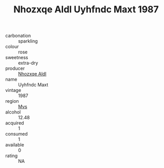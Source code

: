 :PROPERTIES:
:ID:                     6d5fafe7-aa92-411c-acd2-079c3f4c3733
:END:
#+TITLE: Nhozxqe Aldl Uyhfndc Maxt 1987

- carbonation :: sparkling
- colour :: rose
- sweetness :: extra-dry
- producer :: [[id:539af513-9024-4da4-8bd6-4dac33ba9304][Nhozxqe Aldl]]
- name :: Uyhfndc Maxt
- vintage :: 1987
- region :: [[id:70da2ddd-e00b-45ae-9b26-5baf98a94d62][Mvs]]
- alcohol :: 12.48
- acquired :: 1
- consumed :: 1
- available :: 0
- rating :: NA


